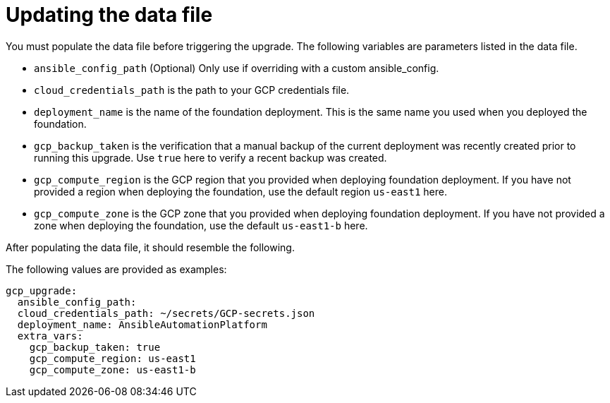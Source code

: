 [id="ref-gcp-update-upgrade-data-file"]

= Updating the data file

You must populate the data file before triggering the upgrade. 
The following variables are parameters listed in the data file.

* `ansible_config_path` (Optional) Only use if overriding with a custom ansible_config.
* `cloud_credentials_path` is the path to your GCP credentials file.
* `deployment_name` is the name of the foundation deployment. 
This is the same name you used when you deployed the foundation.
* `gcp_backup_taken` is the verification that a manual backup of the current deployment was recently created prior to running this upgrade.
Use `true` here to verify a recent backup was created.
* `gcp_compute_region` is the GCP region that you provided when deploying foundation deployment. 
If you have not provided a region when deploying the foundation, use the default region `us-east1` here.
* `gcp_compute_zone` is the GCP zone that you provided when deploying foundation deployment. 
If you have not provided a zone when deploying the foundation, use the default `us-east1-b` here.

After populating the data file, it should resemble the following. 

The following values are provided as examples:

[literal, options="nowrap" subs="+attributes"]
---- 
gcp_upgrade:
  ansible_config_path:
  cloud_credentials_path: ~/secrets/GCP-secrets.json
  deployment_name: AnsibleAutomationPlatform
  extra_vars:
    gcp_backup_taken: true
    gcp_compute_region: us-east1
    gcp_compute_zone: us-east1-b
----